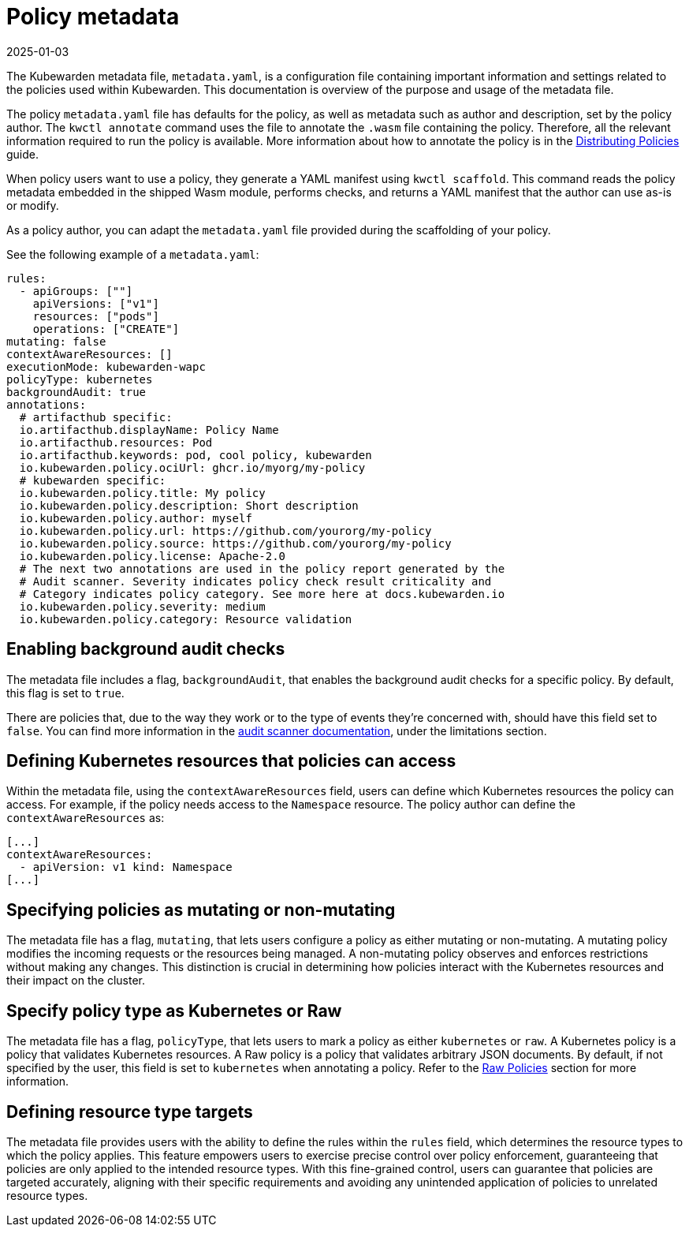 = Policy metadata
:revdate: 2025-01-03
:page-revdate: {revdate}
:description: Using policy metadata when developing a Kubewarden policy.
:doc-persona: ["kubewarden-policy-developer"]
:doc-topic: ["kubewarden", "writing-policies", "policy-metadata"]
:doc-type: ["tutorial"]
:keywords: ["kubewarden", "kubernetes policy development", "policy metadata"]
:sidebar_label: Policy metadata
:sidebar_position: 90
:current-version: {page-origin-branch}

The Kubewarden metadata file, `metadata.yaml`,
is a configuration file containing important information and settings
related to the policies used within Kubewarden.
This documentation is overview of the purpose and usage of the metadata file.

The policy `metadata.yaml` file has defaults for the policy,
as well as metadata such as author and description,
set by the policy author.
The `kwctl annotate` command uses the file to annotate the `.wasm` file containing the policy.
Therefore, all the relevant information required to run the policy is available.
More information about how to annotate the policy is in the
xref:../../explanations/distributing-policies.adoc[Distributing Policies] guide.

When policy users want to use a policy, they generate a YAML manifest using `kwctl scaffold`.
This command reads the policy metadata embedded in the shipped Wasm module,
performs checks, and returns a YAML manifest that the author can use as-is or modify.

As a policy author, you can adapt the `metadata.yaml` file provided during the
scaffolding of your policy.

See the following example of a `metadata.yaml`:

[subs="+attributes",yaml]
----
rules:
  - apiGroups: [""]
    apiVersions: ["v1"]
    resources: ["pods"]
    operations: ["CREATE"]
mutating: false
contextAwareResources: []
executionMode: kubewarden-wapc
policyType: kubernetes
backgroundAudit: true
annotations:
  # artifacthub specific:
  io.artifacthub.displayName: Policy Name
  io.artifacthub.resources: Pod
  io.artifacthub.keywords: pod, cool policy, kubewarden
  io.kubewarden.policy.ociUrl: ghcr.io/myorg/my-policy
  # kubewarden specific:
  io.kubewarden.policy.title: My policy
  io.kubewarden.policy.description: Short description
  io.kubewarden.policy.author: myself
  io.kubewarden.policy.url: https://github.com/yourorg/my-policy
  io.kubewarden.policy.source: https://github.com/yourorg/my-policy
  io.kubewarden.policy.license: Apache-2.0
  # The next two annotations are used in the policy report generated by the
  # Audit scanner. Severity indicates policy check result criticality and
  # Category indicates policy category. See more here at docs.kubewarden.io
  io.kubewarden.policy.severity: medium
  io.kubewarden.policy.category: Resource validation
----

== Enabling background audit checks

The metadata file includes a flag, `backgroundAudit`,
that enables the background audit checks for a specific policy.
By default, this flag is set to `true`.

There are policies that, due to the way they work or to the type of events they're concerned with,
should have this field set to `false`.
You can find more information in the
xref:explanations/audit-scanner/limitations.adoc[audit scanner documentation],
under the limitations section.

== Defining Kubernetes resources that policies can access

Within the metadata file,
using the `contextAwareResources` field,
users can define which Kubernetes resources the policy can access.
For example, if the policy needs access to the `Namespace` resource.
The policy author can define the `contextAwareResources` as:

[subs="+attributes",yaml]
----
[...]
contextAwareResources:
  - apiVersion: v1 kind: Namespace
[...]
----

== Specifying policies as mutating or non-mutating

The metadata file has a flag, `mutating`,
that lets users configure a policy as either mutating or non-mutating.
A mutating policy modifies the incoming requests or the resources being managed.
A non-mutating policy observes and enforces restrictions without making any changes.
This distinction is crucial in determining how policies interact with the Kubernetes resources and their impact on the cluster.

== Specify policy type as Kubernetes or Raw

The metadata file has a flag, `policyType`, that lets users to mark a policy as either `kubernetes` or `raw`.
A Kubernetes policy is a policy that validates Kubernetes resources.
A Raw policy is a policy that validates arbitrary JSON documents.
By default, if not specified by the user, this field is set to `kubernetes` when annotating a policy.
Refer to the xref:../../howtos/raw-policies.adoc[Raw Policies] section for more information.

== Defining resource type targets

The metadata file provides users with the ability to define the rules within the `rules` field,
which determines the resource types to which the policy applies.
This feature empowers users to exercise precise control over policy enforcement,
guaranteeing that policies are only applied to the intended resource types.
With this fine-grained control, users can guarantee that policies are targeted accurately,
aligning with their specific requirements and avoiding any unintended application of policies to unrelated resource types.

